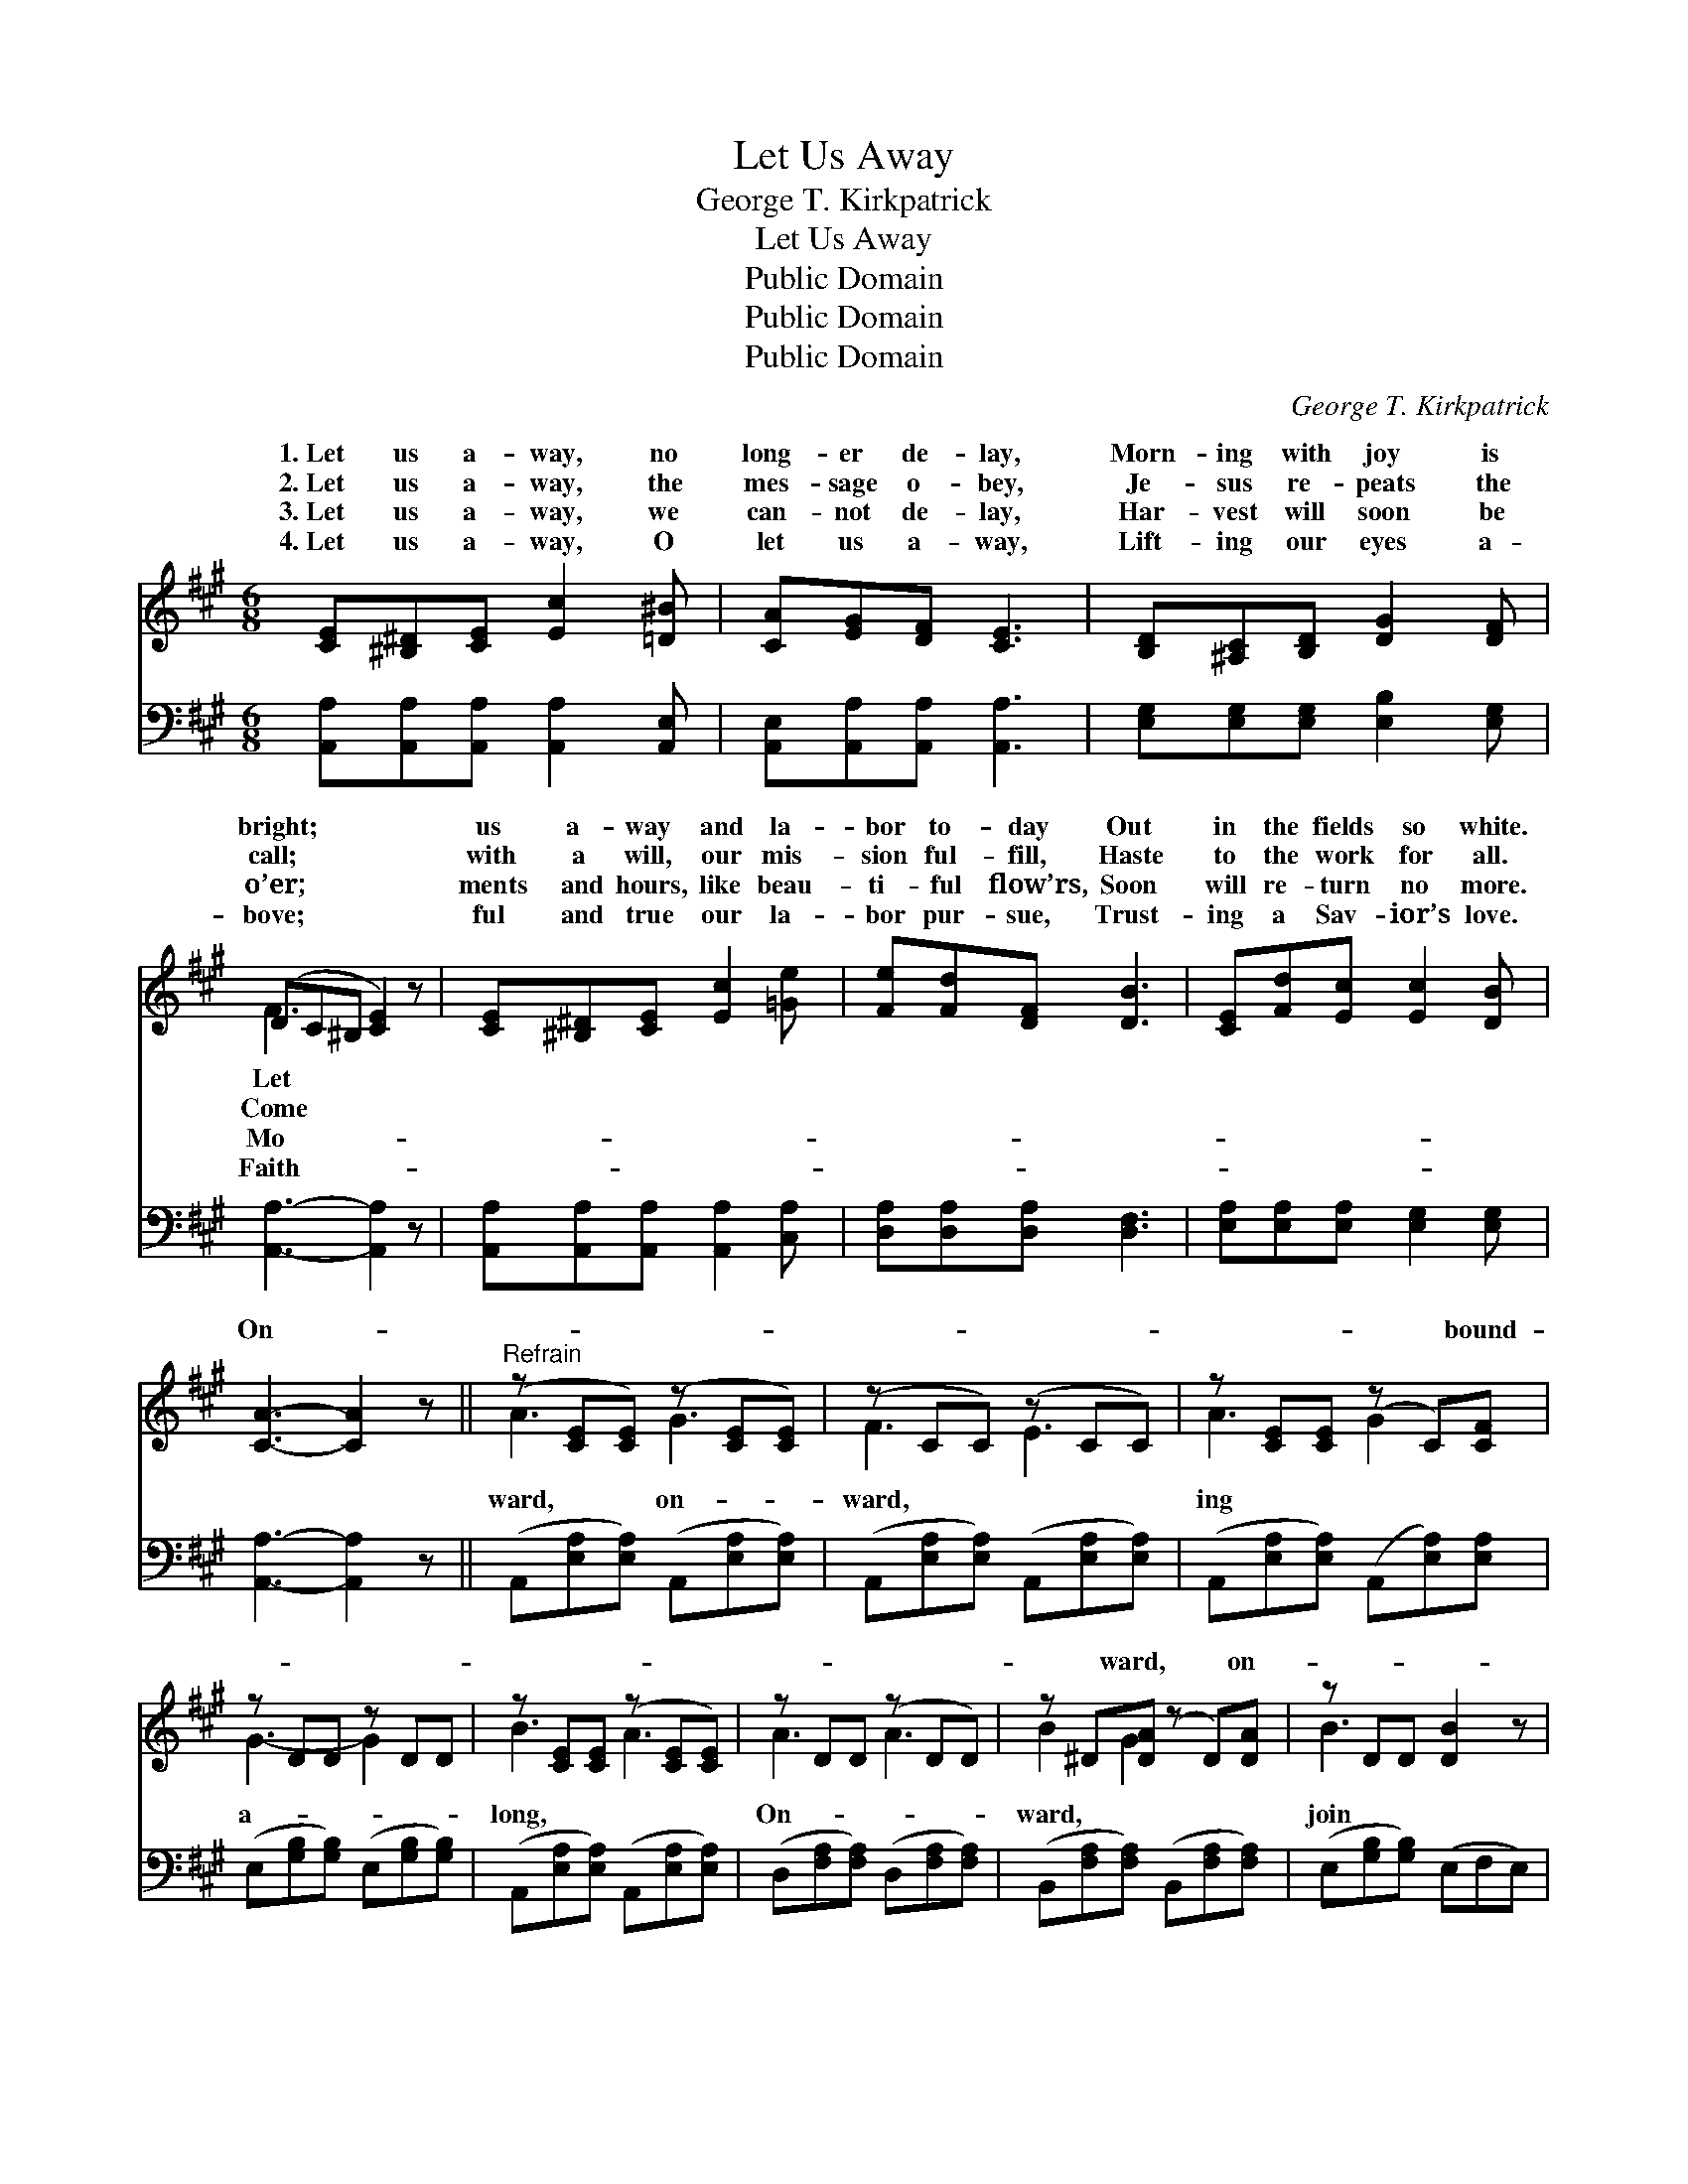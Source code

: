 X:1
T:Let Us Away
T:George T. Kirkpatrick
T:Let Us Away
T:Public Domain
T:Public Domain
T:Public Domain
C:George T. Kirkpatrick
Z:Public Domain
%%score ( 1 2 ) 3
L:1/8
M:6/8
K:A
V:1 treble 
V:2 treble 
V:3 bass 
V:1
 [CE][^B,^D][CE] [Ec]2 [=D^B] | [CA][EG][DF] [CE]3 | [B,D][^A,C][B,D] [DG]2 [DF] | %3
w: 1.~Let us a- way, no|long- er de- lay,|Morn- ing with joy is|
w: 2.~Let us a- way, the|mes- sage o- bey,|Je- sus re- peats the|
w: 3.~Let us a- way, we|can- not de- lay,|Har- vest will soon be|
w: 4.~Let us a- way, O|let us a- way,|Lift- ing our eyes a-|
 (DC^B, [CE]2) z | [CE][^B,^D][CE] [Ec]2 [=Ge] | [Fe][Fd][DF] [DB]3 | [CE][Fd][Ec] [Ec]2 [DB] | %7
w: bright; * * *|us a- way and la-|bor to- day Out|in the fields so white.|
w: call; * * *|with a will, our mis-|sion ful- fill, Haste|to the work for all.|
w: o’er; * * *|ments and hours, like beau-|ti- ful flow’rs, Soon|will re- turn no more.|
w: bove; * * *|ful and true our la-|bor pur- sue, Trust-|ing a Sav- ior’s love.|
 [CA]3- [CA]2 z ||"^Refrain" (z [CE][CE]) (z [CE][CE]) | (z CC) (z CC) | z [CE][CE] (z C)[CF] | %11
w: ||||
w: On- *|||* * * bound-|
w: ||||
w: ||||
 z DD z DD | z [CE][CE] (z [CE][CE]) | z DD (z DD) | z ^D[DA] (z D)[DA] | z DD [DB]2 z | %16
w: |||||
w: |||* ward, * on-||
w: |||||
w: |||||
 z [CE][CE] (z [CE][CE]) | z [CE][CE] (z CC) | z D[DG] (z F)[FB] | z [^EG][EG] [EGc]2 z | %20
w: ||||
w: ||* sy * throng.||
w: ||||
w: ||||
 z [=Gc][Gc] (z [FB][FB]) | z [EF][EF] (z [DF][DF]) | E2 d [Ec]2 [EB] | [CEA]3- [CEA]2 z |] %24
w: ||||
w: ||* o’er the har-|plain; *|
w: ||||
w: ||||
V:2
 x6 | x6 | x6 | F3 x3 | x6 | x6 | x6 | x6 || A3 G3 | F3 E3 | A3 G2 x | G3- G2 x | B3 A3 | A3 A3 | %14
w: |||Let|||||||||||
w: |||Come|||||ward, on-|ward, *|ing *|a- *|long, *|On- *|
w: |||Mo-|||||||||||
w: |||Faith-|||||||||||
 B2 G2 x2 | B3- x3 | c3 c3 | A3 E3 | F2 A2 x2 | c3- x3 | e3 d3 | c3 B3 | E3- x3 | x6 |] %24
w: ||||||||||
w: ward, *|join|the *|bu- *|Shout- *|ing,|sing- *|ing, *|vest||
w: ||||||||||
w: ||||||||||
V:3
 [A,,A,][A,,A,][A,,A,] [A,,A,]2 [A,,E,] | [A,,E,][A,,A,][A,,A,] [A,,A,]3 | %2
 [E,G,][E,G,][E,G,] [E,B,]2 [E,G,] | [A,,A,]3- [A,,A,]2 z | [A,,A,][A,,A,][A,,A,] [A,,A,]2 [C,A,] | %5
 [D,A,][D,A,][D,A,] [D,F,]3 | [E,A,][E,A,][E,A,] [E,G,]2 [E,G,] | [A,,A,]3- [A,,A,]2 z || %8
 (A,,[E,A,][E,A,]) (A,,[E,A,][E,A,]) | (A,,[E,A,][E,A,]) (A,,[E,A,][E,A,]) | %10
 (A,,[E,A,][E,A,]) (A,,[E,A,])[E,A,] | (E,[G,B,][G,B,]) (E,[G,B,][G,B,]) | %12
 (A,,[E,A,][E,A,]) (A,,[E,A,][E,A,]) | (D,[F,A,][F,A,]) (D,[F,A,][F,A,]) | %14
 (B,,[F,A,][F,A,]) (B,,[F,A,][F,A,]) | (E,[G,B,][G,B,]) (E,F,E,) | %16
 (A,,[E,A,][E,A,]) (A,,[E,A,][E,A,]) | (A,,[E,A,][E,A,]) (A,,[E,A,][E,A,]) | %18
 (D,[F,A,][F,A,]) (D,[F,A,][F,A,]) | (C,[^E,G,C][E,G,C]) (C,F,=E,) | %20
 (^A,,[E,=G,][E,G,]) (B,,B,B,) | (C,[F,^A,][F,A,]) (D,[F,B,][F,B,]) | %22
 (E,[G,B,][G,B,]) (E,[G,D][G,D]) | (A,,E,C, A,,2) z |] %24


